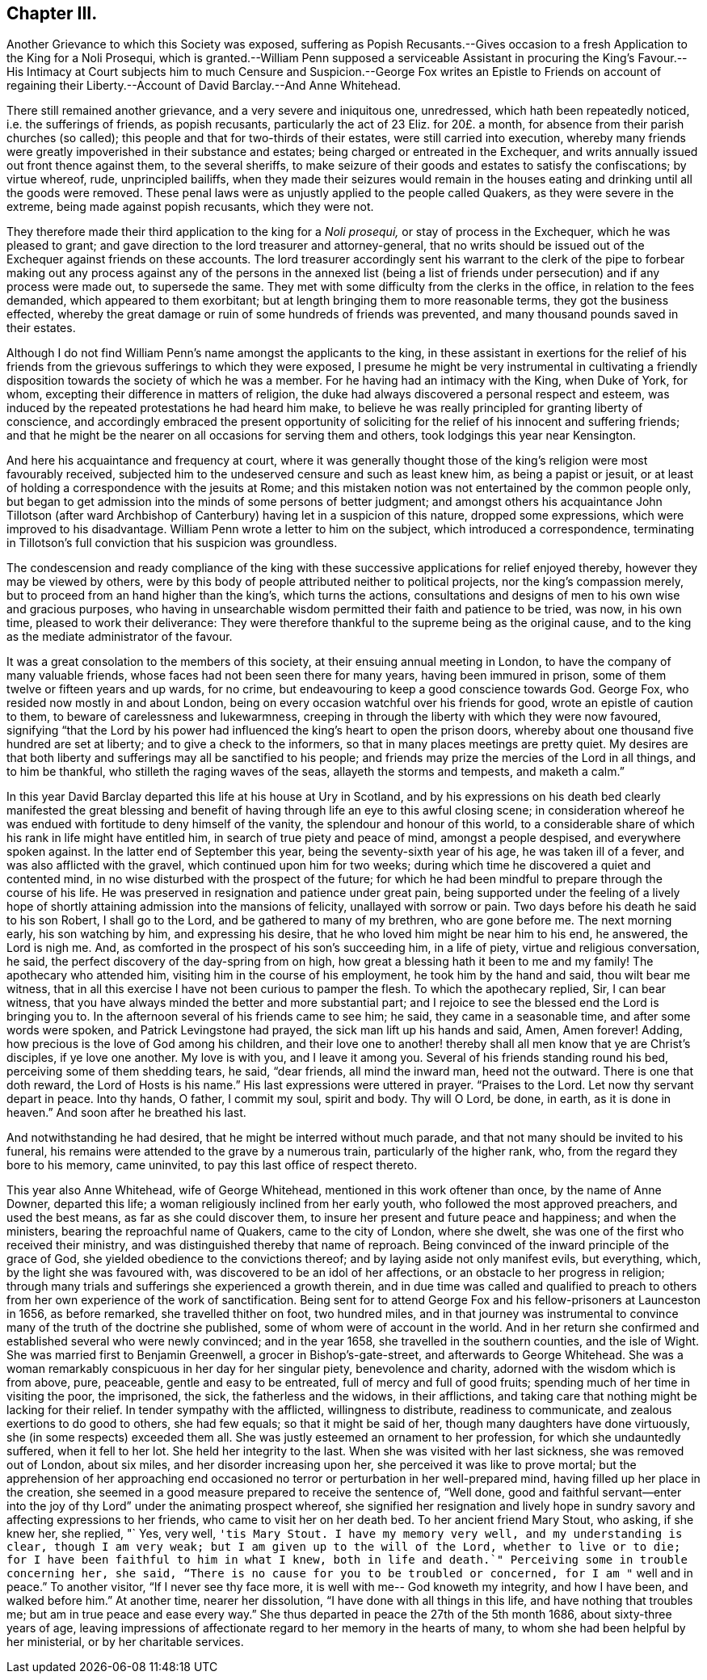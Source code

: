 == Chapter III.

Another Grievance to which this Society was exposed,
suffering as Popish Recusants.--Gives occasion to
a fresh Application to the King for a Noli Prosequi,
which is granted.--William Penn supposed a serviceable Assistant in procuring the King`'s
Favour.--His Intimacy at Court subjects him to much Censure and Suspicion.--George Fox
writes an Epistle to Friends on account of regaining their Liberty.--Account of David
Barclay.--And Anne Whitehead.

There still remained another grievance, and a very severe and iniquitous one,
unredressed, which hath been repeatedly noticed, i.e. the sufferings of friends,
as popish recusants, particularly the act of 23 Eliz.
for 20£. a month, for absence from their parish churches (so called);
this people and that for two-thirds of their estates, were still carried into execution,
whereby many friends were greatly impoverished in their substance and estates;
being charged or entreated in the Exchequer,
and writs annually issued out front thence against them, to the several sheriffs,
to make seizure of their goods and estates to satisfy the confiscations;
by virtue whereof, rude, unprincipled bailiffs,
when they made their seizures would remain in the houses
eating and drinking until all the goods were removed.
These penal laws were as unjustly applied to the people called Quakers,
as they were severe in the extreme, being made against popish recusants,
which they were not.

They therefore made their third application to the king for a _Noli prosequi,_
or stay of process in the Exchequer, which he was pleased to grant;
and gave direction to the lord treasurer and attorney-general,
that no writs should be issued out of the Exchequer against friends on these accounts.
The lord treasurer accordingly sent his warrant to the clerk of the pipe to forbear
making out any process against any of the persons in the annexed list (being
a list of friends under persecution) and if any process were made out,
to supersede the same.
They met with some difficulty from the clerks in the office,
in relation to the fees demanded, which appeared to them exorbitant;
but at length bringing them to more reasonable terms, they got the business effected,
whereby the great damage or ruin of some hundreds of friends was prevented,
and many thousand pounds saved in their estates.

Although I do not find William Penn`'s name amongst the applicants to the king,
in these assistant in exertions for the relief of his friends
from the grievous sufferings to which they were exposed,
I presume he might be very instrumental in cultivating a friendly
disposition towards the society of which he was a member.
For he having had an intimacy with the King, when Duke of York, for whom,
excepting their difference in matters of religion,
the duke had always discovered a personal respect and esteem,
was induced by the repeated protestations he had heard him make,
to believe he was really principled for granting liberty of conscience,
and accordingly embraced the present opportunity of soliciting
for the relief of his innocent and suffering friends;
and that he might be the nearer on all occasions for serving them and others,
took lodgings this year near Kensington.

And here his acquaintance and frequency at court,
where it was generally thought those of the king`'s religion were most favourably received,
subjected him to the undeserved censure and such as least knew him,
as being a papist or jesuit,
or at least of holding a correspondence with the jesuits at Rome;
and this mistaken notion was not entertained by the common people only,
but began to get admission into the minds of some persons of better judgment;
and amongst others his acquaintance John Tillotson (after ward
Archbishop of Canterbury) having let in a suspicion of this nature,
dropped some expressions, which were improved to his disadvantage.
William Penn wrote a letter to him on the subject, which introduced a correspondence,
terminating in Tillotson`'s full conviction that his suspicion was groundless.

The condescension and ready compliance of the king with
these successive applications for relief enjoyed thereby,
however they may be viewed by others,
were by this body of people attributed neither to political projects,
nor the king`'s compassion merely, but to proceed from an hand higher than the king`'s,
which turns the actions,
consultations and designs of men to his own wise and gracious purposes,
who having in unsearchable wisdom permitted their faith and patience to be tried,
was now, in his own time, pleased to work their deliverance:
They were therefore thankful to the supreme being as the original cause,
and to the king as the mediate administrator of the favour.

It was a great consolation to the members of this society,
at their ensuing annual meeting in London, to have the company of many valuable friends,
whose faces had not been seen there for many years, having been immured in prison,
some of them twelve or fifteen years and up wards, for no crime,
but endeavouring to keep a good conscience towards God.
George Fox, who resided now mostly in and about London,
being on every occasion watchful over his friends for good,
wrote an epistle of caution to them, to beware of carelessness and lukewarmness,
creeping in through the liberty with which they were now favoured,
signifying "`that the Lord by his power had influenced
the king`'s heart to open the prison doors,
whereby about one thousand five hundred are set at liberty;
and to give a check to the informers, so that in many places meetings are pretty quiet.
My desires are that both liberty and sufferings may all be sanctified to his people;
and friends may prize the mercies of the Lord in all things, and to him be thankful,
who stilleth the raging waves of the seas, allayeth the storms and tempests,
and maketh a calm.`"

In this year David Barclay departed this life at his house at Ury in Scotland,
and by his expressions on his death bed clearly manifested the great blessing
and benefit of having through life an eye to this awful closing scene;
in consideration whereof he was endued with fortitude to deny himself of the vanity,
the splendour and honour of this world,
to a considerable share of which his rank in life might have entitled him,
in search of true piety and peace of mind, amongst a people despised,
and everywhere spoken against.
In the latter end of September this year, being the seventy-sixth year of his age,
he was taken ill of a fever, and was also afflicted with the gravel,
which continued upon him for two weeks;
during which time he discovered a quiet and contented mind,
in no wise disturbed with the prospect of the future;
for which he had been mindful to prepare through the course of his life.
He was preserved in resignation and patience under great pain,
being supported under the feeling of a lively hope of shortly
attaining admission into the mansions of felicity,
unallayed with sorrow or pain.
Two days before his death he said to his son Robert, I shall go to the Lord,
and be gathered to many of my brethren, who are gone before me.
The next morning early, his son watching by him, and expressing his desire,
that he who loved him might be near him to his end, he answered, the Lord is nigh me.
And, as comforted in the prospect of his son`'s succeeding him, in a life of piety,
virtue and religious conversation, he said,
the perfect discovery of the day-spring from on high,
how great a blessing hath it been to me and my family!
The apothecary who attended him, visiting him in the course of his employment,
he took him by the hand and said, thou wilt bear me witness,
that in all this exercise I have not been curious to pamper the flesh.
To which the apothecary replied, Sir, I can bear witness,
that you have always minded the better and more substantial part;
and I rejoice to see the blessed end the Lord is bringing you to.
In the afternoon several of his friends came to see him; he said,
they came in a seasonable time, and after some words were spoken,
and Patrick Levingstone had prayed, the sick man lift up his hands and said, Amen,
Amen forever!
Adding, how precious is the love of God among his children,
and their love one to another! thereby shall all men know that ye are Christ`'s disciples,
if ye love one another.
My love is with you, and I leave it among you.
Several of his friends standing round his bed, perceiving some of them shedding tears,
he said, "`dear friends, all mind the inward man, heed not the outward.
There is one that doth reward,
the Lord of Hosts is his name.`" His last expressions were uttered in prayer.
"`Praises to the Lord.
Let now thy servant depart in peace.
Into thy hands, O father, I commit my soul, spirit and body.
Thy will O Lord, be done, in earth,
as it is done in heaven.`" And soon after he breathed his last.

And notwithstanding he had desired, that he might be interred without much parade,
and that not many should be invited to his funeral,
his remains were attended to the grave by a numerous train,
particularly of the higher rank, who, from the regard they bore to his memory,
came uninvited, to pay this last office of respect thereto.

This year also Anne Whitehead, wife of George Whitehead,
mentioned in this work oftener than once, by the name of Anne Downer, departed this life;
a woman religiously inclined from her early youth,
who followed the most approved preachers, and used the best means,
as far as she could discover them, to insure her present and future peace and happiness;
and when the ministers, bearing the reproachful name of Quakers,
came to the city of London, where she dwelt,
she was one of the first who received their ministry,
and was distinguished thereby that name of reproach.
Being convinced of the inward principle of the grace of God,
she yielded obedience to the convictions thereof;
and by laying aside not only manifest evils, but everything, which,
by the light she was favoured with, was discovered to be an idol of her affections,
or an obstacle to her progress in religion;
through many trials and sufferings she experienced a growth therein,
and in due time was called and qualified to preach to others
from her own experience of the work of sanctification.
Being sent for to attend George Fox and his fellow-prisoners at Launceston in 1656,
as before remarked, she travelled thither on foot, two hundred miles,
and in that journey was instrumental to convince
many of the truth of the doctrine she published,
some of whom were of account in the world.
And in her return she confirmed and established several who were newly convinced;
and in the year 1658, she travelled in the southern counties, and the isle of Wight.
She was married first to Benjamin Greenwell, a grocer in Bishop`'s-gate-street,
and afterwards to George Whitehead.
She was a woman remarkably conspicuous in her day for her singular piety,
benevolence and charity, adorned with the wisdom which is from above, pure, peaceable,
gentle and easy to be entreated, full of mercy and full of good fruits;
spending much of her time in visiting the poor, the imprisoned, the sick,
the fatherless and the widows, in their afflictions,
and taking care that nothing might be lacking for their relief.
In tender sympathy with the afflicted, willingness to distribute,
readiness to communicate, and zealous exertions to do good to others, she had few equals;
so that it might be said of her, though many daughters have done virtuously,
she (in some respects) exceeded them all.
She was justly esteemed an ornament to her profession,
for which she undauntedly suffered, when it fell to her lot.
She held her integrity to the last.
When she was visited with her last sickness, she was removed out of London,
about six miles, and her disorder increasing upon her,
she perceived it was like to prove mortal;
but the apprehension of her approaching end occasioned
no terror or perturbation in her well-prepared mind,
having filled up her place in the creation,
she seemed in a good measure prepared to receive the sentence of, "`Well done,
good and faithful servant--enter into the joy of
thy Lord`" under the animating prospect whereof,
she signified her resignation and lively hope in sundry
savory and affecting expressions to her friends,
who came to visit her on her death bed.
To her ancient friend Mary Stout, who asking, if she knew her, she replied, "` Yes,
very well, `'tis Mary Stout.
I have my memory very well, and my understanding is clear, though I am very weak;
but I am given up to the will of the Lord, whether to live or to die;
for I have been faithful to him in what I knew,
both in life and death.`" Perceiving some in trouble concerning her, she said,
"`There is no cause for you to be troubled or concerned,
for I am "` well and in peace.`" To another visitor, "`If I never see thy face more,
it is well with me-- God knoweth my integrity, and how I have been,
and walked before him.`" At another time, nearer her dissolution,
"`I have done with all things in this life, and have nothing that troubles me;
but am in true peace and ease every way.`" She thus
departed in peace the 27th of the 5th month 1686,
about sixty-three years of age,
leaving impressions of affectionate regard to her memory in the hearts of many,
to whom she had been helpful by her ministerial, or by her charitable services.

